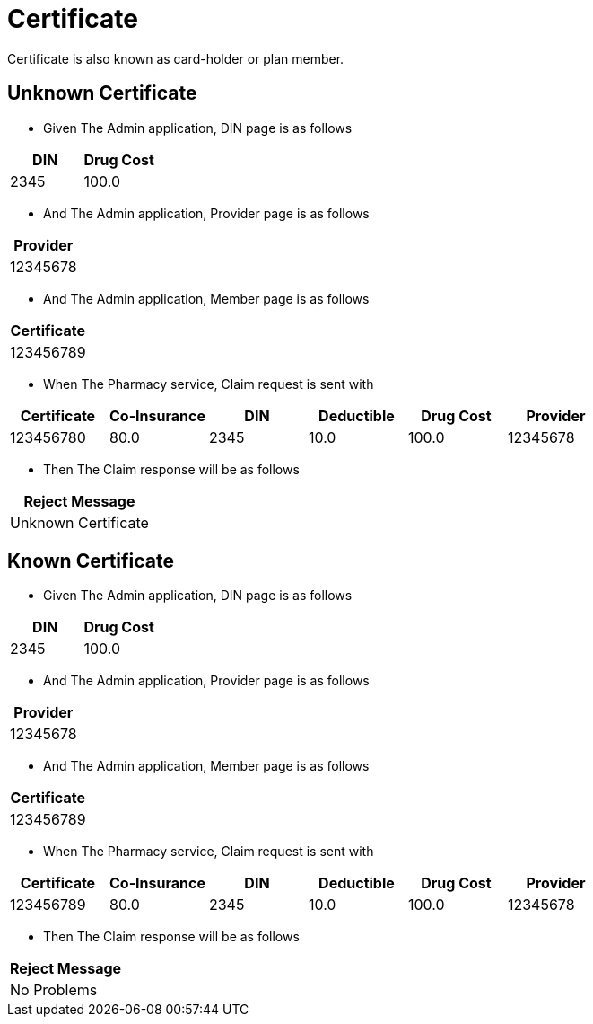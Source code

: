 :tags: certificate
= Certificate

Certificate is also known as card-holder or plan member.

[tags="unit,component"]
== Unknown Certificate



* Given The Admin application, DIN page is as follows

[options="header"]
|===
| DIN| Drug Cost
| 2345| 100.0
|===

* And The Admin application, Provider page is as follows

[options="header"]
|===
| Provider
| 12345678
|===

* And The Admin application, Member page is as follows

[options="header"]
|===
| Certificate
| 123456789
|===

* When The Pharmacy service, Claim request is sent with

[options="header"]
|===
| Certificate| Co-Insurance| DIN| Deductible| Drug Cost| Provider
| 123456780| 80.0| 2345| 10.0| 100.0| 12345678
|===

* Then The Claim response will be as follows

[options="header"]
|===
| Reject Message
| Unknown Certificate
|===


[tags="unit"]
== Known Certificate



* Given The Admin application, DIN page is as follows

[options="header"]
|===
| DIN| Drug Cost
| 2345| 100.0
|===

* And The Admin application, Provider page is as follows

[options="header"]
|===
| Provider
| 12345678
|===

* And The Admin application, Member page is as follows

[options="header"]
|===
| Certificate
| 123456789
|===

* When The Pharmacy service, Claim request is sent with

[options="header"]
|===
| Certificate| Co-Insurance| DIN| Deductible| Drug Cost| Provider
| 123456789| 80.0| 2345| 10.0| 100.0| 12345678
|===

* Then The Claim response will be as follows

[options="header"]
|===
| Reject Message
| No Problems
|===

